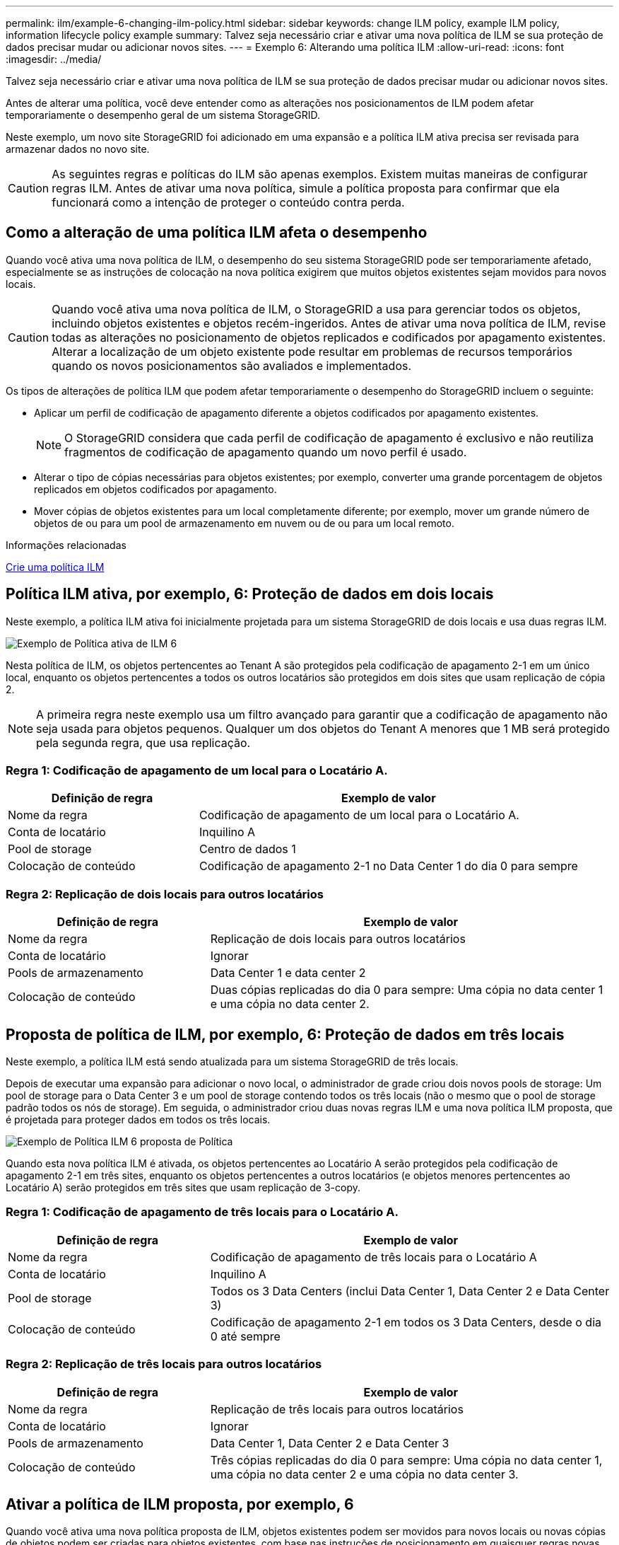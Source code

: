 ---
permalink: ilm/example-6-changing-ilm-policy.html 
sidebar: sidebar 
keywords: change ILM policy, example ILM policy, information lifecycle policy example 
summary: Talvez seja necessário criar e ativar uma nova política de ILM se sua proteção de dados precisar mudar ou adicionar novos sites. 
---
= Exemplo 6: Alterando uma política ILM
:allow-uri-read: 
:icons: font
:imagesdir: ../media/


[role="lead"]
Talvez seja necessário criar e ativar uma nova política de ILM se sua proteção de dados precisar mudar ou adicionar novos sites.

Antes de alterar uma política, você deve entender como as alterações nos posicionamentos de ILM podem afetar temporariamente o desempenho geral de um sistema StorageGRID.

Neste exemplo, um novo site StorageGRID foi adicionado em uma expansão e a política ILM ativa precisa ser revisada para armazenar dados no novo site.


CAUTION: As seguintes regras e políticas do ILM são apenas exemplos. Existem muitas maneiras de configurar regras ILM. Antes de ativar uma nova política, simule a política proposta para confirmar que ela funcionará como a intenção de proteger o conteúdo contra perda.



== Como a alteração de uma política ILM afeta o desempenho

Quando você ativa uma nova política de ILM, o desempenho do seu sistema StorageGRID pode ser temporariamente afetado, especialmente se as instruções de colocação na nova política exigirem que muitos objetos existentes sejam movidos para novos locais.


CAUTION: Quando você ativa uma nova política de ILM, o StorageGRID a usa para gerenciar todos os objetos, incluindo objetos existentes e objetos recém-ingeridos. Antes de ativar uma nova política de ILM, revise todas as alterações no posicionamento de objetos replicados e codificados por apagamento existentes. Alterar a localização de um objeto existente pode resultar em problemas de recursos temporários quando os novos posicionamentos são avaliados e implementados.

Os tipos de alterações de política ILM que podem afetar temporariamente o desempenho do StorageGRID incluem o seguinte:

* Aplicar um perfil de codificação de apagamento diferente a objetos codificados por apagamento existentes.
+

NOTE: O StorageGRID considera que cada perfil de codificação de apagamento é exclusivo e não reutiliza fragmentos de codificação de apagamento quando um novo perfil é usado.

* Alterar o tipo de cópias necessárias para objetos existentes; por exemplo, converter uma grande porcentagem de objetos replicados em objetos codificados por apagamento.
* Mover cópias de objetos existentes para um local completamente diferente; por exemplo, mover um grande número de objetos de ou para um pool de armazenamento em nuvem ou de ou para um local remoto.


.Informações relacionadas
xref:creating-ilm-policy.adoc[Crie uma política ILM]



== Política ILM ativa, por exemplo, 6: Proteção de dados em dois locais

Neste exemplo, a política ILM ativa foi inicialmente projetada para um sistema StorageGRID de dois locais e usa duas regras ILM.

image::../media/policy_6_active_policy.png[Exemplo de Política ativa de ILM 6]

Nesta política de ILM, os objetos pertencentes ao Tenant A são protegidos pela codificação de apagamento 2-1 em um único local, enquanto os objetos pertencentes a todos os outros locatários são protegidos em dois sites que usam replicação de cópia 2.


NOTE: A primeira regra neste exemplo usa um filtro avançado para garantir que a codificação de apagamento não seja usada para objetos pequenos. Qualquer um dos objetos do Tenant A menores que 1 MB será protegido pela segunda regra, que usa replicação.



=== Regra 1: Codificação de apagamento de um local para o Locatário A.

[cols="1a,2a"]
|===
| Definição de regra | Exemplo de valor 


 a| 
Nome da regra
 a| 
Codificação de apagamento de um local para o Locatário A.



 a| 
Conta de locatário
 a| 
Inquilino A



 a| 
Pool de storage
 a| 
Centro de dados 1



 a| 
Colocação de conteúdo
 a| 
Codificação de apagamento 2-1 no Data Center 1 do dia 0 para sempre

|===


=== Regra 2: Replicação de dois locais para outros locatários

[cols="1a,2a"]
|===
| Definição de regra | Exemplo de valor 


 a| 
Nome da regra
 a| 
Replicação de dois locais para outros locatários



 a| 
Conta de locatário
 a| 
Ignorar



 a| 
Pools de armazenamento
 a| 
Data Center 1 e data center 2



 a| 
Colocação de conteúdo
 a| 
Duas cópias replicadas do dia 0 para sempre: Uma cópia no data center 1 e uma cópia no data center 2.

|===


== Proposta de política de ILM, por exemplo, 6: Proteção de dados em três locais

Neste exemplo, a política ILM está sendo atualizada para um sistema StorageGRID de três locais.

Depois de executar uma expansão para adicionar o novo local, o administrador de grade criou dois novos pools de storage: Um pool de storage para o Data Center 3 e um pool de storage contendo todos os três locais (não o mesmo que o pool de storage padrão todos os nós de storage). Em seguida, o administrador criou duas novas regras ILM e uma nova política ILM proposta, que é projetada para proteger dados em todos os três locais.

image::../media/policy_6_proposed_policy.png[Exemplo de Política ILM 6 proposta de Política]

Quando esta nova política ILM é ativada, os objetos pertencentes ao Locatário A serão protegidos pela codificação de apagamento 2-1 em três sites, enquanto os objetos pertencentes a outros locatários (e objetos menores pertencentes ao Locatário A) serão protegidos em três sites que usam replicação de 3-copy.



=== Regra 1: Codificação de apagamento de três locais para o Locatário A.

[cols="1a,2a"]
|===
| Definição de regra | Exemplo de valor 


 a| 
Nome da regra
 a| 
Codificação de apagamento de três locais para o Locatário A



 a| 
Conta de locatário
 a| 
Inquilino A



 a| 
Pool de storage
 a| 
Todos os 3 Data Centers (inclui Data Center 1, Data Center 2 e Data Center 3)



 a| 
Colocação de conteúdo
 a| 
Codificação de apagamento 2-1 em todos os 3 Data Centers, desde o dia 0 até sempre

|===


=== Regra 2: Replicação de três locais para outros locatários

[cols="1a,2a"]
|===
| Definição de regra | Exemplo de valor 


 a| 
Nome da regra
 a| 
Replicação de três locais para outros locatários



 a| 
Conta de locatário
 a| 
Ignorar



 a| 
Pools de armazenamento
 a| 
Data Center 1, Data Center 2 e Data Center 3



 a| 
Colocação de conteúdo
 a| 
Três cópias replicadas do dia 0 para sempre: Uma cópia no data center 1, uma cópia no data center 2 e uma cópia no data center 3.

|===


== Ativar a política de ILM proposta, por exemplo, 6

Quando você ativa uma nova política proposta de ILM, objetos existentes podem ser movidos para novos locais ou novas cópias de objetos podem ser criadas para objetos existentes, com base nas instruções de posicionamento em quaisquer regras novas ou atualizadas.


CAUTION: Erros em uma política ILM podem causar perda de dados irrecuperável. Analise e simule cuidadosamente a política antes de ativá-la para confirmar que funcionará como pretendido.


CAUTION: Quando você ativa uma nova política de ILM, o StorageGRID a usa para gerenciar todos os objetos, incluindo objetos existentes e objetos recém-ingeridos. Antes de ativar uma nova política de ILM, revise todas as alterações no posicionamento de objetos replicados e codificados por apagamento existentes. Alterar a localização de um objeto existente pode resultar em problemas de recursos temporários quando os novos posicionamentos são avaliados e implementados.



=== O que acontece quando as instruções de codificação de apagamento mudam

Na política ILM atualmente ativa para este exemplo, os objetos pertencentes ao Tenant A são protegidos usando codificação de apagamento 2-1 no Data Center 1. Na nova política proposta de ILM, os objetos pertencentes ao Tenant A serão protegidos usando codificação de apagamento 2-1 nos Data Centers 1, 2 e 3.

Quando a nova política ILM é ativada, ocorrem as seguintes operações ILM:

* Novos objetos ingeridos pelo Tenant A são divididos em dois fragmentos de dados e um fragmento de paridade é adicionado. Em seguida, cada um dos três fragmentos é armazenado em um data center diferente.
* Os objetos existentes pertencentes ao locatário A são reavaliados durante o processo de digitalização ILM em curso. Como as instruções de posicionamento do ILM usam um novo perfil de codificação de apagamento, fragmentos totalmente novos codificados de apagamento são criados e distribuídos para os três data centers.
+

NOTE: Os fragmentos 2 mais 1 existentes no Data Center 1 não são reutilizados. O StorageGRID considera que cada perfil de codificação de apagamento é exclusivo e não reutiliza fragmentos de codificação de apagamento quando um novo perfil é usado.





=== O que acontece quando as instruções de replicação mudam

Na política de ILM atualmente ativa, neste exemplo, os objetos pertencentes a outros locatários são protegidos usando duas cópias replicadas em pools de storage nos Data Centers 1 e 2. Na nova política de ILM proposta, os objetos pertencentes a outros locatários serão protegidos usando três cópias replicadas em pools de storage nos Data Centers 1, 2 e 3.

Quando a nova política ILM é ativada, ocorrem as seguintes operações ILM:

* Quando qualquer Locatário que não o Locatário A ingere um novo objeto, o StorageGRID cria três cópias e salva uma cópia em cada data center.
* Os objetos existentes pertencentes a esses outros inquilinos são reavaliados durante o processo de digitalização ILM em curso. Como as cópias de objeto existentes no Data Center 1 e no Data Center 2 continuam atendendo aos requisitos de replicação da nova regra ILM, o StorageGRID só precisa criar uma nova cópia do objeto para o Data Center 3.




=== Impacto da ativação desta política no desempenho

Quando a política de ILM proposta neste exemplo é ativada, o desempenho geral deste sistema StorageGRID será temporariamente afetado. Níveis mais altos que o normal de recursos de grade serão necessários para criar novos fragmentos codificados por apagamento para os objetos existentes do Locatário A e novas cópias replicadas no Data Center 3 para objetos existentes de outros locatários.

Como resultado da mudança de política do ILM, as solicitações de leitura e gravação do cliente podem ter latências temporariamente maiores do que as normais. As latências retornarão aos níveis normais depois que as instruções de colocação forem totalmente implementadas em toda a grade.

Para evitar problemas de recursos ao ativar uma nova política ILM, você pode usar o filtro avançado de tempo de ingestão em qualquer regra que possa alterar o local de um grande número de objetos existentes. Defina o tempo de ingestão para ser maior ou igual ao tempo aproximado em que a nova política entrará em vigor para garantir que os objetos existentes não sejam movidos desnecessariamente.


NOTE: Entre em Contato com o suporte técnico se precisar diminuir ou aumentar a taxa na qual os objetos são processados após uma alteração de política ILM.
